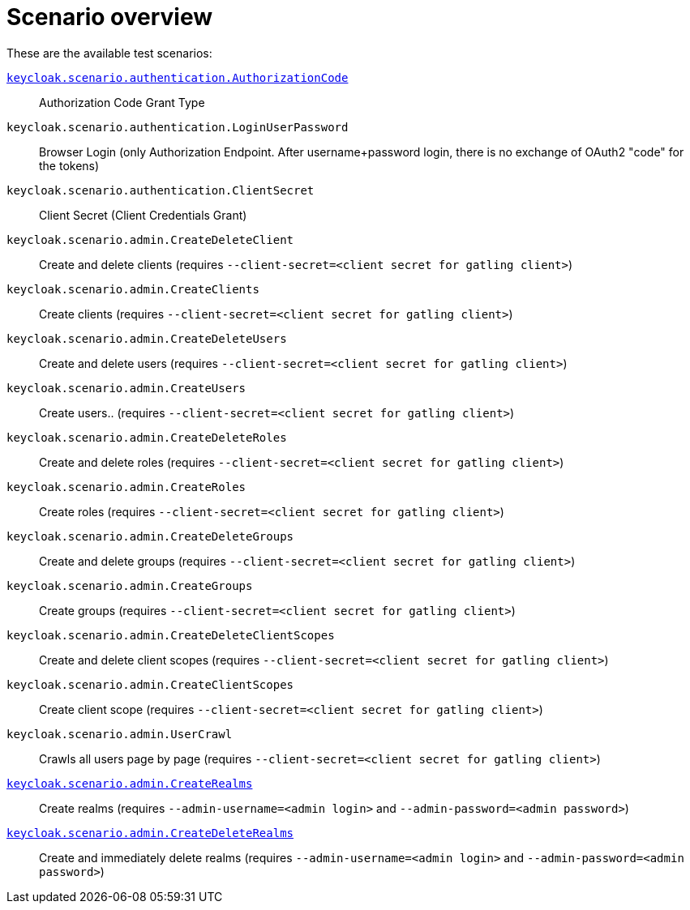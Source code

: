 = Scenario overview

These are the available test scenarios:

xref:scenario/authorization-code.adoc[`keycloak.scenario.authentication.AuthorizationCode`]:: Authorization Code Grant Type

`keycloak.scenario.authentication.LoginUserPassword`:: Browser Login (only Authorization Endpoint.
After username+password login, there is no exchange of OAuth2 "code" for the tokens)

`keycloak.scenario.authentication.ClientSecret`:: Client Secret (Client Credentials Grant)

`keycloak.scenario.admin.CreateDeleteClient`:: Create and delete clients (requires `--client-secret=<client secret for gatling client>`)

`keycloak.scenario.admin.CreateClients`:: Create clients (requires `--client-secret=<client secret for gatling client>`)

`keycloak.scenario.admin.CreateDeleteUsers`:: Create and delete users (requires `--client-secret=<client secret for gatling client>`)

`keycloak.scenario.admin.CreateUsers`:: Create users.. (requires `--client-secret=<client secret for gatling client>`)

`keycloak.scenario.admin.CreateDeleteRoles`:: Create and delete roles (requires `--client-secret=<client secret for gatling client>`)

`keycloak.scenario.admin.CreateRoles`:: Create roles (requires `--client-secret=<client secret for gatling client>`)

`keycloak.scenario.admin.CreateDeleteGroups`:: Create and delete groups (requires `--client-secret=<client secret for gatling client>`)

`keycloak.scenario.admin.CreateGroups`:: Create groups (requires `--client-secret=<client secret for gatling client>`)

`keycloak.scenario.admin.CreateDeleteClientScopes`:: Create and delete client scopes (requires `--client-secret=<client secret for gatling client>`)

`keycloak.scenario.admin.CreateClientScopes`:: Create client scope (requires `--client-secret=<client secret for gatling client>`)

`keycloak.scenario.admin.UserCrawl`:: Crawls all users page by page (requires `--client-secret=<client secret for gatling client>`)

xref:scenario/create-realms.adoc[`keycloak.scenario.admin.CreateRealms`]:: Create realms (requires `--admin-username=<admin login>` and `--admin-password=<admin password>`)

xref:scenario/create-realms.adoc[`keycloak.scenario.admin.CreateDeleteRealms`]:: Create and immediately delete realms (requires `--admin-username=<admin login>` and `--admin-password=<admin password>`)

